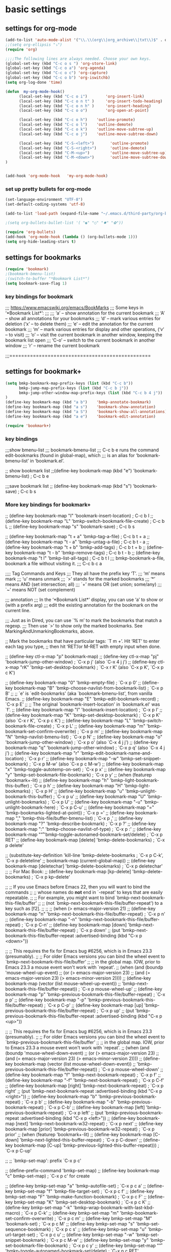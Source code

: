 * basic settings

** settings for org-mode

#+BEGIN_SRC emacs-lisp
  (add-to-list 'auto-mode-alist '("\\.\\(org\\|org_archive\\|txt\\)$" . org-mode))
  ;;(setq org-ellipsis "⤵")
  (require 'org)

  ;;;;The following lines are always needed. Choose your own keys.
  (global-set-key (kbd "C-c o s ") 'org-store-link)
  (global-set-key (kbd "C-c o a") 'org-agenda)
  (global-set-key (kbd "C-c o c") 'org-capture)
  (global-set-key (kbd "C-c o b") 'org-iswitchb)
  (setq org-log-done 'time)

  (defun  my-org-mode-hook()
        (local-set-key (kbd "C-c o i")        'org-insert-link)
        (local-set-key (kbd "C-c o n t" )     'org-insert-todo-heading)
        (local-set-key (kbd "C-c o n h" )     'org-insert-heading)
        (local-set-key (kbd "C-c o o")        'org-open-at-point)

        (local-set-key (kbd "C-c o h")    'outline-promote)
        (local-set-key (kbd "C-c o l")    'outline-demote)
        (local-set-key (kbd "C-c o k")    'outline-move-subtree-up)
        (local-set-key (kbd "C-c o j")    'outline-move-subtree-down)

        (local-set-key (kbd "C-S-<left>")       'outline-promote)
        (local-set-key (kbd "C-S-<right>")      'outline-demote)
        (local-set-key (kbd "C-M-<up>")         'outline-move-subtree-up)
        (local-set-key (kbd "C-M-<down>")       'outline-move-subtree-down)
  )


  (add-hook 'org-mode-hook   'my-org-mode-hook)
#+END_SRC

*** set up pretty bullets for org-mode

#+BEGIN_SRC emacs-lisp
  (set-language-environment "UTF-8")
  (set-default-coding-systems 'utf-8)

  (add-to-list 'load-path (expand-file-name "~/.emacs.d/third-party/org-bullets"))

  ;(setq org-bullets-bullet-list '( "◉" "○" "✸" "✿"))

  (require 'org-bullets)
  (add-hook 'org-mode-hook (lambda () (org-bullets-mode 1)))
  (setq org-hide-leading-stars t)
#+END_SRC


** settings for bookmarks

#+BEGIN_SRC emacs-lisp
(require 'bookmark)
;(bookmark-bmenu-list)
;(switch-to-buffer "*Bookmark List*")
(setq bookmark-save-flag 1)

#+END_SRC

*** key bindings for bookmark
;;; https://www.emacswiki.org/emacs/BookMarks
;;;   Some keys in ‘*Bookmark List*’:
;;;
;;;       ‘a’ – show annotation for the current bookmark
;;;       ‘A’ – show all annotations for your bookmarks
;;;       ‘d’ – mark various entries for deletion (‘x’ – to delete them)
;;;       ‘e’ – edit the annotation for the current bookmark
;;;       ‘m’ – mark various entries for display and other operations, (‘v’ – to visit)
;;;       ‘o’ – visit the current bookmark in another window, keeping the bookmark list open
;;;       ‘C-o’ – switch to the current bookmark in another window
;;;       ‘r’ – rename the current bookmark



;;;================================================


** settings for bookmark+ 
#+BEGIN_SRC emacs-lisp
(setq bmkp-bookmark-map-prefix-keys (list (kbd "C-c b"))
      bmkp-jump-map-prefix-keys (list (kbd "C-c b j"))
      bmkp-jump-other-window-map-prefix-keys (list (kbd "C-c b 4 j"))
)
(define-key bookmark-map (kbd "a b")    'bmkp-annotate-bookmark)         ; C-c b a b
(define-key bookmark-map (kbd "a s")    'bookmark-show-annotation)       ; C-c b a s
(define-key bookmark-map (kbd "a S")    'bookmark-show-all-annotations)  ; C-c b a S
(define-key bookmark-map (kbd "a e")    'bookmark-edit-annotation)       ; C-c b a e

(require 'bookmark+)
#+END_SRC


*** key bindings
;;;show bmenu-list
;;; bookmark-bmenu-list
;;; C-c b e runs the command edit-bookmarks (found in global-map), which
;;;  is an alias for ‘bookmark-bmenu-list’ in ‘bookmark.el’.

;; show bookmark list
;;(define-key bookmark-map (kbd "e")    'bookmark-bmenu-list)             ; C-c b e 

;;;save bookmark list
;; (define-key bookmark-map (kbd "s")    'bookmark-save)                  ; C-c b s 



*** More key bindings for bookmark+

;; (define-key bookmark-map "I"      'bookmark-insert-location)                          ; C-c b I
;; (define-key bookmark-map "L"      'bmkp-switch-bookmark-file-create)                  ; C-c b L
;; (define-key bookmark-map "s"      'bookmark-save)                                     ; C-c b s

;; (define-key bookmark-map "t + a"  'bmkp-tag-a-file)                                   ; C-c b t + a 
;; (define-key bookmark-map "t - a"  'bmkp-untag-a-file)                                 ; C-c b t - a 
;; (define-key bookmark-map "t + b"  'bmkp-add-tags)                                     ; C-c b t + b 
;; (define-key bookmark-map "t - b"  'bmkp-remove-tags)                                  ; C-c b t - b 
;; (define-key bookmark-map "t l"    'bmkp-list-all-tags)                                ; C-c b t l 
;;; bmkp-bookmark-a-file, bookmark a file without visiting it.      ;;; C-c b c a 

;;;; Tag Commands and Keys
;;;    They all have the prefix key ‘T’.
;;;    ‘m’ means mark
;;;    ‘u’ means unmark
;;;    `>’ stands for the marked bookmarks
;;;    ‘*’ means AND (set intersection; all)
;;;    `+’ means OR (set union; some/any)
;;;    `~’ means NOT (set complement)

;;; annotation
;;; In the ‘*Bookmark List*’ display, you can use ‘a’ to show or (with a prefix arg) 
;;; edit the existing annotation for the bookmark on the current line.

;;; Just as in Dired, you can use `% m’ to mark the bookmarks that match a regexp. 
;;; Then use `>’ to show only the marked bookmarks. See MarkingAndUnmarkingBookmarks, above.



;; Mark the bookmarks that have particular tags: `T m +’. Hit ‘RET’ to enter each tag you type, 
;; then hit ‘RET’/or M-RET with empty input when done.


;; (define-key ctl-x-map "p" bookmark-map)
;; (define-key ctl-x-map "pj" 'bookmark-jump-other-window)               ; `C-x p j' (also `C-x 4 j j')
;; (define-key ctl-x-map "rK" 'bmkp-set-desktop-bookmark)        ; `C-x r K' (also `C-x p K', `C-x p c K')

;; (define-key bookmark-map "0"      'bmkp-empty-file)                                   ; `C-x p 0'
;; (define-key bookmark-map "B"      'bmkp-choose-navlist-from-bookmark-list)            ; `C-x p B'
;; ;; `e' is `edit-bookmarks' (aka `bookmark-bmenu-list', from vanilla Emacs.
;; (define-key bookmark-map "E"      'bmkp-edit-bookmark-record)                         ; `C-x p E'
;; ;; The original `bookmark-insert-location' in `bookmark.el' was `f'.
;; (define-key bookmark-map "I"      'bookmark-insert-location)                          ; `C-x p I'
;; (define-key bookmark-map "K"      'bmkp-set-desktop-bookmark) ; `C-x p K' (also `C-x r K', `C-x p c K')
;; (define-key bookmark-map "L"      'bmkp-switch-bookmark-file-create)                  ; `C-x p L'
;; (define-key bookmark-map "m"      'bmkp-bookmark-set-confirm-overwrite)               ; `C-x p m'
;; (define-key bookmark-map "N"      'bmkp-navlist-bmenu-list)                           ; `C-x p N'
;; (define-key bookmark-map "o"      'bookmark-jump-other-window)           ; `C-x p o' (also `C-x 4 j j')
;; (define-key bookmark-map "q"      'bookmark-jump-other-window)           ; `C-x p q' (also `C-x 4 j j')
;; (define-key bookmark-map "r"      'bmkp-edit-bookmark-name-and-location)              ; `C-x p r'
;; (define-key bookmark-map "\M-w"   'bmkp-set-snippet-bookmark)        ; `C-x p M-w' (also `C-x p c M-w')
;; (define-key bookmark-map "x"      'bmkp-toggle-autotemp-on-set)                       ; `C-x p x'
;; (define-key bookmark-map "y"      'bmkp-set-bookmark-file-bookmark)                   ; `C-x p y'
;; (when (featurep 'bookmark+-lit)
;;   (define-key bookmark-map "h"    'bmkp-light-bookmark-this-buffer)                   ; `C-x p h'
;;   (define-key bookmark-map "H"    'bmkp-light-bookmarks)                              ; `C-x p H'
;;   (define-key bookmark-map "u"    'bmkp-unlight-bookmark-this-buffer)                 ; `C-x p u'
;;   (define-key bookmark-map "U"    'bmkp-unlight-bookmarks)                            ; `C-x p U'
;;   (define-key bookmark-map "\C-u" 'bmkp-unlight-bookmark-here)                        ; `C-x p C-u'
;;   (define-key bookmark-map "="    'bmkp-bookmarks-lighted-at-point))                  ; `C-x p ='
;; (define-key bookmark-map ","      'bmkp-this-file/buffer-bmenu-list)                  ; `C-x p ,'
;; (define-key bookmark-map "?"      'bmkp-describe-bookmark)                            ; `C-x p ?'
;; (define-key bookmark-map ":"      'bmkp-choose-navlist-of-type)                       ; `C-x p :'
;; (define-key bookmark-map "\r"     'bmkp-toggle-autonamed-bookmark-set/delete)         ; `C-x p RET'
;; (define-key bookmark-map [delete] 'bmkp-delete-bookmarks)                             ; `C-x p delete'

;; (substitute-key-definition 'kill-line 'bmkp-delete-bookmarks          ; `C-x p C-k', `C-x p deleteline'
;;                            bookmark-map (current-global-map))
;; (define-key bookmark-map [deletechar] 'bmkp-delete-bookmarks)                      ; `C-x p deletechar'
;; ;; For Mac Book:
;; (define-key bookmark-map [kp-delete] 'bmkp-delete-bookmarks)                        ; `C-x p kp-delete'

;; ;; If you use Emacs before Emacs 22, then you will want to bind the commands
;; ;; whose names do *not* end in `-repeat' to keys that are easily repeatable.
;; ;; For example, you might want to bind `bmkp-next-bookmark-this-file/buffer'
;; ;; (not `bmkp-next-bookmark-this-file/buffer-repeat') to a key such as [f2].
;; ;;
;; (when (> emacs-major-version 21)
;;   (define-key bookmark-map "n"          'bmkp-next-bookmark-this-file/buffer-repeat) ; `C-x p n'
;;   (define-key bookmark-map "\C-n"       'bmkp-next-bookmark-this-file/buffer-repeat) ; `C-x p C-n'
;;   (define-key bookmark-map [down]       'bmkp-next-bookmark-this-file/buffer-repeat) ; `C-x p down'
;;   (put 'bmkp-next-bookmark-this-file/buffer-repeat :advertised-binding (kbd "C-x p <down>"))

;;   ;; This requires the fix for Emacs bug #6256, which is in Emacs 23.3 (presumably).
;;   ;; For older Emacs versions you can bind the wheel event to `bmkp-next-bookmark-this-file/buffer'
;;   ;; in the global map.  IOW, prior to Emacs 23.3 a mouse event won't work with `repeat'.
;;   (when (and (boundp 'mouse-wheel-up-event)
;;              (or (> emacs-major-version 23)
;;                  (and (= emacs-major-version 23)  (> emacs-minor-version 2))))
;;     (define-key bookmark-map (vector (list mouse-wheel-up-event))
;;       'bmkp-next-bookmark-this-file/buffer-repeat))                            ; `C-x p mouse-wheel-up'
;;   (define-key bookmark-map "p"          'bmkp-previous-bookmark-this-file/buffer-repeat) ; `C-x p p'
;;   (define-key bookmark-map "\C-p"       'bmkp-previous-bookmark-this-file/buffer-repeat) ; `C-x p C-p'
;;   (define-key bookmark-map [up]         'bmkp-previous-bookmark-this-file/buffer-repeat) ; `C-x p up'
;;   (put 'bmkp-previous-bookmark-this-file/buffer-repeat :advertised-binding (kbd "C-x p <up>"))

;;   ;; This requires the fix for Emacs bug #6256, which is in Emacs 23.3 (presumably).
;;   ;; For older Emacs versions you can bind the wheel event to `bmkp-previous-bookmark-this-file/buffer'
;;   ;; in the global map.  IOW, prior to Emacs 23.3 a mouse event won't work with `repeat'.
;;   (when (and (boundp 'mouse-wheel-down-event)
;;              (or (> emacs-major-version 23)
;;                  (and (= emacs-major-version 23)  (> emacs-minor-version 2))))
;;     (define-key bookmark-map (vector (list mouse-wheel-down-event))
;;       'bmkp-previous-bookmark-this-file/buffer-repeat))                      ; `C-x p mouse-wheel-down'
;;   (define-key bookmark-map "f"          'bmkp-next-bookmark-repeat)                  ; `C-x p f'
;;   (define-key bookmark-map "\C-f"       'bmkp-next-bookmark-repeat)                  ; `C-x p C-f'
;;   (define-key bookmark-map [right]      'bmkp-next-bookmark-repeat)                  ; `C-x p right'
;;   (put 'bmkp-next-bookmark-repeat :advertised-binding (kbd "C-x p <right>"))
;;   (define-key bookmark-map "b"          'bmkp-previous-bookmark-repeat)              ; `C-x p b'
;;   (define-key bookmark-map "\C-b"       'bmkp-previous-bookmark-repeat)              ; `C-x p C-b'
;;   (define-key bookmark-map [left]       'bmkp-previous-bookmark-repeat)              ; `C-x p left'
;;   (put 'bmkp-previous-bookmark-repeat :advertised-binding (kbd "C-x p <left>"))
;;   (define-key bookmark-map [next]       'bmkp-next-bookmark-w32-repeat)              ; `C-x p next'
;;   (define-key bookmark-map [prior]      'bmkp-previous-bookmark-w32-repeat)          ; `C-x p prior'
;;   (when (featurep 'bookmark+-lit)
;;     (define-key bookmark-map [C-down]   'bmkp-next-lighted-this-buffer-repeat)       ; `C-x p C-down'
;;     (define-key bookmark-map [C-up]     'bmkp-previous-lighted-this-buffer-repeat))) ; `C-x p C-up'


;; ;; `bmkp-set-map': prefix `C-x p c'

;; (define-prefix-command 'bmkp-set-map)
;; (define-key bookmark-map "c"  bmkp-set-map)                                    ; `C-x p c' for create

;; (define-key bmkp-set-map "a"    'bmkp-autofile-set)                            ; `C-x p c a'
;; (define-key bmkp-set-map "f"    'bmkp-file-target-set)                         ; `C-x p c f'
;; (define-key bmkp-set-map "F"    'bmkp-make-function-bookmark)                  ; `C-x p c F'
;; (define-key bmkp-set-map "K"    'bmkp-set-desktop-bookmark)                    ; `C-x p c K'
;; (define-key bmkp-set-map "\C-k" 'bmkp-wrap-bookmark-with-last-kbd-macro)       ; `C-x p C-k'
;; (define-key bmkp-set-map "m"    'bmkp-bookmark-set-confirm-overwrite)          ; `C-x p c m'
;; (define-key bmkp-set-map "M"    'bookmark-set)                                 ; `C-x p c M'
;; (define-key bmkp-set-map "s"    'bmkp-set-sequence-bookmark)                   ; `C-x p c s'
;; (define-key bmkp-set-map "u"    'bmkp-url-target-set)                          ; `C-x p c u'
;; (define-key bmkp-set-map "\M-w" 'bmkp-set-snippet-bookmark)                    ; `C-x p c M-w'
;; (define-key bmkp-set-map "y"    'bmkp-set-bookmark-file-bookmark)              ; `C-x p c y'
;; (define-key bmkp-set-map "\r"   'bmkp-toggle-autonamed-bookmark-set/delete)    ; `C-x p c RET'

;; ;; `bmkp-tags-map': prefix `C-x p t'

;; (defvar bmkp-tags-map nil "Keymap containing bindings for bookmark tag commands.")

;; (define-prefix-command 'bmkp-tags-map)
;; (define-key bookmark-map "t"  bmkp-tags-map)                                      ; `C-x p t' for tags

;; (define-key bmkp-tags-map "0"    'bmkp-remove-all-tags)                           ; `C-x p t 0'
;; (define-key bmkp-tags-map "+"    nil) ; For Emacs 20
;; (define-key bmkp-tags-map "+b"   'bmkp-add-tags)                                  ; `C-x p t + b'
;; (define-key bmkp-tags-map "-b"   'bmkp-remove-tags)                               ; `C-x p t - b'
;; (define-key bmkp-tags-map "+a"   'bmkp-tag-a-file)                                ; `C-x p t + a'
;; (define-key bmkp-tags-map "-a"   'bmkp-untag-a-file)                              ; `C-x p t - a'
;; (define-key bmkp-tags-map "c"    'bmkp-copy-tags)                                 ; `C-x p t c'
;; (define-key bmkp-tags-map "d"    'bmkp-remove-tags-from-all)                      ; `C-x p t d'
;; (define-key bmkp-tags-map "e"    'bmkp-edit-tags)                                 ; `C-x p t e'
;; (define-key bmkp-tags-map "l"    'bmkp-list-all-tags)                             ; `C-x p t l'
;; (define-key bmkp-tags-map "p"    'bmkp-paste-add-tags)                            ; `C-x p t p'
;; (define-key bmkp-tags-map "q"    'bmkp-paste-replace-tags)                        ; `C-x p t q'
;; (define-key bmkp-tags-map "r"    'bmkp-rename-tag)                                ; `C-x p t r'
;; (define-key bmkp-tags-map "v"    'bmkp-set-tag-value)                             ; `C-x p t v'
;; (define-key bmkp-tags-map "V"    'bmkp-set-tag-value-for-navlist)                 ; `C-x p t V'
;; (define-key bmkp-tags-map "\M-w" 'bmkp-copy-tags)                                 ; `C-x p t M-w'
;; (define-key bmkp-tags-map "\C-y" 'bmkp-paste-add-tags)                            ; `C-x p t C-y'


;; ;; `bmkp-jump-map' and `bmkp-jump-other-window-map': prefixes `C-x j' and `C-x 4 j'

;; (define-prefix-command 'bmkp-jump-map)
;; (define-prefix-command 'bmkp-jump-other-window-map)
;; ;; (define-key ctl-x-map   "j" bmkp-jump-map)
;; ;; (define-key ctl-x-4-map "j" bmkp-jump-other-window-map)
;; (define-key bookmark-bmenu-mode-map "j"  nil) ; For Emacs 20
;; (define-key bookmark-bmenu-mode-map "J"  nil) ; For Emacs 20
;; (define-key bookmark-bmenu-mode-map "J"  bmkp-jump-map)
;; (define-key bookmark-bmenu-mode-map "j"  bmkp-jump-other-window-map)
;; (define-key bookmark-bmenu-mode-map "j>" 'bmkp-bmenu-jump-to-marked)  ; `j >'

;; (define-key bmkp-jump-map              "."    nil) ; For Emacs 20
;; (define-key bmkp-jump-other-window-map "."    nil) ; For Emacs 20
;; (define-key bmkp-jump-map              ".d"   'bmkp-dired-this-dir-jump)                 ; `C-x j . d'
;; (define-key bmkp-jump-other-window-map ".d"   'bmkp-dired-this-dir-jump-other-window)  ; `C-x 4 j . d'
;; (define-key bmkp-jump-map              ".f"   'bmkp-file-this-dir-jump)                  ; `C-x j . f'
;; (define-key bmkp-jump-other-window-map ".f"   'bmkp-file-this-dir-jump-other-window)   ; `C-x 4 j . f'

;; (define-key bmkp-jump-map              ","    nil) ; For Emacs 20
;; (define-key bmkp-jump-other-window-map ","    nil) ; For Emacs 20
;; (define-key bmkp-jump-map              ",,"   'bmkp-this-buffer-jump)                    ; `C-x j , ,'
;; (define-key bmkp-jump-other-window-map ",,"   'bmkp-this-buffer-jump-other-window)     ; `C-x 4 j , ,'
;; (define-key bmkp-jump-map              ",#"   'bmkp-autonamed-this-buffer-jump)          ; `C-x j , #'
;; (define-key bmkp-jump-other-window-map ",#"
;;   'bmkp-autonamed-this-buffer-jump-other-window)                                       ; `C-x 4 j , #'

;; (define-key bmkp-jump-map              "#"    'bmkp-autonamed-jump)                        ; `C-x j #'
;; (define-key bmkp-jump-other-window-map "#"    'bmkp-autonamed-jump-other-window)         ; `C-x 4 j #'

;; (define-key bmkp-jump-map              "="    nil) ; For Emacs 20
;; (define-key bmkp-jump-other-window-map "="    nil) ; For Emacs 20
;; (define-key bmkp-jump-map              "=b"   'bmkp-specific-buffers-jump)                ; `C-x j = b'
;; (define-key bmkp-jump-other-window-map "=b"   'bmkp-specific-buffers-jump-other-window) ; `C-x 4 j = b'
;; (define-key bmkp-jump-map              "=f"   'bmkp-specific-files-jump)                  ; `C-x j = f'
;; (define-key bmkp-jump-other-window-map "=f"   'bmkp-specific-files-jump-other-window)   ; `C-x 4 j = f'

;; (define-key bmkp-jump-map              "a"    'bmkp-autofile-jump)                          ; `C-x j a'
;; (define-key bmkp-jump-other-window-map "a"    'bmkp-autofile-jump-other-window)           ; `C-x 4 j a'
;; (define-key bmkp-jump-map              "b"    'bmkp-non-file-jump)                          ; `C-x j b'
;; (define-key bmkp-jump-other-window-map "b"    'bmkp-non-file-jump-other-window)           ; `C-x 4 j b'
;; (define-key bmkp-jump-map              "B"    'bmkp-bookmark-list-jump)                     ; `C-x j B'
;; (define-key bmkp-jump-other-window-map "B"    'bmkp-bookmark-list-jump)     ; SAME COMMAND: `C-x 4 j B'
;; (define-key bmkp-jump-map              "d"    'bmkp-dired-jump)                             ; `C-x j d'
;; (define-key bmkp-jump-other-window-map "d"    'bmkp-dired-jump-other-window)              ; `C-x 4 j d'

;;     (define-key bmkp-jump-map              "e"  'bmkp-eww-jump)                             ; `C-x j e'
;;     (define-key bmkp-jump-other-window-map "e"  'bmkp-eww-jump-other-window)))            ; `C-x 4 j e'

;; (define-key bmkp-jump-map              "f"    'bmkp-file-jump)                              ; `C-x j f'
;; (define-key bmkp-jump-other-window-map "f"    'bmkp-file-jump-other-window)               ; `C-x 4 j f'
;; (define-key bmkp-jump-map              "\C-f" 'bmkp-find-file)                            ; `C-x j C-f'
;; (define-key bmkp-jump-other-window-map "\C-f" 'bmkp-find-file-other-window)             ; `C-x 4 j C-f'
;; (define-key bmkp-jump-map              "g"    'bmkp-gnus-jump)                              ; `C-x j g'
;; (define-key bmkp-jump-other-window-map "g"    'bmkp-gnus-jump-other-window)               ; `C-x 4 j g'
;; (define-key bmkp-jump-map              "h"    'bmkp-lighted-jump)                           ; `C-x j h'
;; (define-key bmkp-jump-other-window-map "h"    'bmkp-lighted-jump-other-window)            ; `C-x 4 j h'
;; (define-key bmkp-jump-map              "i"    'bmkp-info-jump)                              ; `C-x j i'
;; (define-key bmkp-jump-other-window-map "i"    'bmkp-info-jump-other-window)               ; `C-x 4 j i'
;; (define-key bmkp-jump-map              "\M-i" 'bmkp-image-jump)                           ; `C-x j M-i'
;; (define-key bmkp-jump-other-window-map "\M-i" 'bmkp-image-jump-other-window)            ; `C-x 4 j M-i'
;; (define-key bmkp-jump-map              "j"    'bookmark-jump)                               ; `C-x j j'
;; (put 'bookmark-jump :advertised-binding "\C-xjj")

;; (define-key bmkp-jump-other-window-map "j"    'bookmark-jump-other-window)                ; `C-x 4 j j'
;; (put 'bookmark-jump-other-window :advertised-binding "\C-x4jj")
;; (put 'jump-other :advertised-binding "\C-x4jj")

;; (define-key bmkp-jump-map              "K"    'bmkp-desktop-jump)                           ; `C-x j K'
;; (define-key bmkp-jump-other-window-map "K"    'bmkp-desktop-jump)           ; SAME COMMAND: `C-x 4 j K'
;; (define-key bmkp-jump-map              "l"    'bmkp-local-file-jump)                        ; `C-x j l'
;; (define-key bmkp-jump-other-window-map "l"    'bmkp-local-file-jump-other-window)         ; `C-x 4 j l'
;; (define-key bmkp-jump-map              "m"    'bmkp-man-jump)                               ; `C-x j m'
;; (define-key bmkp-jump-other-window-map "m"    'bmkp-man-jump-other-window)                ; `C-x 4 j m'
;; (define-key bmkp-jump-map              "n"    'bmkp-remote-file-jump)         ; `C-x j n' ("_n_etwork")
;; (define-key bmkp-jump-other-window-map "n"    'bmkp-remote-file-jump-other-window)        ; `C-x 4 j n'
;; (define-key bmkp-jump-map              "N"    'bmkp-jump-in-navlist)                        ; `C-x j N'
;; (define-key bmkp-jump-other-window-map "N"    'bmkp-jump-in-navlist-other-window)         ; `C-x 4 j N'
;; (define-key bmkp-jump-map              "r"    'bmkp-region-jump)                            ; `C-x j r'
;; (define-key bmkp-jump-other-window-map "r"    'bmkp-region-jump-other-window)             ; `C-x 4 j r'
;; (define-key bmkp-jump-other-window-map "R"
;;   'bmkp-region-jump-narrow-indirect-other-window)                                         ; `C-x 4 j R'

;; (define-key bmkp-jump-map              "t"    nil) ; For Emacs 20
;; (define-key bmkp-jump-other-window-map "t"    nil) ; For Emacs 20
;; (define-key bmkp-jump-map              "t*"   'bmkp-all-tags-jump)                        ; `C-x j t *'
;; (define-key bmkp-jump-other-window-map "t*"   'bmkp-all-tags-jump-other-window)         ; `C-x 4 j t *'
;; (define-key bmkp-jump-map              "t+"   'bmkp-some-tags-jump)                       ; `C-x j t +'
;; (define-key bmkp-jump-other-window-map "t+"   'bmkp-some-tags-jump-other-window)        ; `C-x 4 j t +'

;; (define-key bmkp-jump-map              "t%"   nil) ; For Emacs 20
;; (define-key bmkp-jump-other-window-map "t%"   nil) ; For Emacs 20
;; (define-key bmkp-jump-map              "t%*"  'bmkp-all-tags-regexp-jump)               ; `C-x j t % *'
;; (define-key bmkp-jump-other-window-map "t%*"
;;   'bmkp-all-tags-regexp-jump-other-window)                                            ; `C-x 4 j t % *'
;; (define-key bmkp-jump-map              "t%+"  'bmkp-some-tags-regexp-jump)              ; `C-x j t % +'
;; (define-key bmkp-jump-other-window-map "t%+"
;;   'bmkp-some-tags-regexp-jump-other-window)                                           ; `C-x 4 j t % +'

;; (define-key bmkp-jump-map              "t."   nil) ; For Emacs 20
;; (define-key bmkp-jump-other-window-map "t."   nil) ; For Emacs 20
;; (define-key bmkp-jump-map              "t.*" 'bmkp-file-this-dir-all-tags-jump)         ; `C-x j t . *'
;; (define-key bmkp-jump-other-window-map "t.*"
;;   'bmkp-file-this-dir-all-tags-jump-other-window)                                     ; `C-x 4 j t . *'
;; (define-key bmkp-jump-map              "t.+" 'bmkp-file-this-dir-some-tags-jump)        ; `C-x j t . +'
;; (define-key bmkp-jump-other-window-map "t.+"
;;   'bmkp-file-this-dir-some-tags-jump-other-window)                                    ; `C-x 4 j t . +'

;; (define-key bmkp-jump-map              "t.%" nil) ; For Emacs 20
;; (define-key bmkp-jump-other-window-map "t.%" nil) ; For Emacs 20
;; (define-key bmkp-jump-map              "t.%*"
;;   'bmkp-file-this-dir-all-tags-regexp-jump)                                           ; `C-x j t . % *'
;; (define-key bmkp-jump-other-window-map "t.%*"
;;   'bmkp-file-this-dir-all-tags-regexp-jump-other-window)                            ; `C-x 4 j t . % *'
;; (define-key bmkp-jump-map              "t.%+"
;;   'bmkp-file-this-dir-some-tags-regexp-jump)                                          ; `C-x j t . % +'
;; (define-key bmkp-jump-other-window-map "t.%+"
;;   'bmkp-file-this-dir-some-tags-regexp-jump-other-window)                           ; `C-x 4 j t . % +'


;; (define-key bmkp-jump-map              "ta"   nil) ; For Emacs 20
;; (define-key bmkp-jump-other-window-map "ta"   nil) ; For Emacs 20
;; (define-key bmkp-jump-map              "ta*"  'bmkp-autofile-all-tags-jump)             ; `C-x j t a *'
;; (define-key bmkp-jump-other-window-map "ta*"
;;   'bmkp-autofile-all-tags-jump-other-window)                                          ; `C-x 4 j t a *'
;; (define-key bmkp-jump-map              "ta+"  'bmkp-autofile-some-tags-jump)            ; `C-x j t a +'
;; (define-key bmkp-jump-other-window-map "ta+"
;;   'bmkp-autofile-some-tags-jump-other-window)                                         ; `C-x 4 j t a +'

;; (define-key bmkp-jump-map              "ta%"  nil) ; For Emacs 20
;; (define-key bmkp-jump-other-window-map "ta%"  nil) ; For Emacs 20
;; (define-key bmkp-jump-map              "ta%*" 'bmkp-autofile-all-tags-regexp-jump)    ; `C-x j t a % *'
;; (define-key bmkp-jump-other-window-map "ta%*"
;;   'bmkp-autofile-all-tags-regexp-jump-other-window)                                 ; `C-x 4 j t a % *'
;; (define-key bmkp-jump-map              "ta%+" 'bmkp-autofile-some-tags-regexp-jump)   ; `C-x j t a % +'
;; (define-key bmkp-jump-other-window-map "ta%+"
;;   'bmkp-autofile-some-tags-regexp-jump-other-window)                                ; `C-x 4 j t a % +'

;; (define-key bmkp-jump-map              "tf"   nil) ; For Emacs 20
;; (define-key bmkp-jump-other-window-map "tf"   nil) ; For Emacs 20
;; (define-key bmkp-jump-map              "tf*"  'bmkp-file-all-tags-jump)                 ; `C-x j t f *'
;; (define-key bmkp-jump-other-window-map "tf*"  'bmkp-file-all-tags-jump-other-window)  ; `C-x 4 j t f *'
;; (define-key bmkp-jump-map              "tf+"  'bmkp-file-some-tags-jump)                ; `C-x j t f +'
;; (define-key bmkp-jump-other-window-map "tf+"  'bmkp-file-some-tags-jump-other-window) ; `C-x 4 j t f +'

;; (define-key bmkp-jump-map              "tf%"  nil) ; For Emacs 20
;; (define-key bmkp-jump-other-window-map "tf%"  nil) ; For Emacs 20
;; (define-key bmkp-jump-map              "tf%*" 'bmkp-file-all-tags-regexp-jump)        ; `C-x j t f % *'
;; (define-key bmkp-jump-other-window-map "tf%*"
;;   'bmkp-file-all-tags-regexp-jump-other-window)                                     ; `C-x 4 j t f % *'
;; (define-key bmkp-jump-map              "tf%+" 'bmkp-file-some-tags-regexp-jump)       ; `C-x j t f % +'
;; (define-key bmkp-jump-other-window-map "tf%+"
;;   'bmkp-file-some-tags-regexp-jump-other-window)                                    ; `C-x 4 j t f % +'

;; (when (> emacs-major-version 21)        ; Needs `read-file-name' with a PREDICATE arg.
;;   (define-key bmkp-jump-map              "t\C-f*" 'bmkp-find-file-all-tags)           ; `C-x j t C-f *'
;;   (define-key bmkp-jump-other-window-map "t\C-f*"
;;     'bmkp-find-file-all-tags-other-window)                                          ; `C-x 4 j t C-f *'
;;   (define-key bmkp-jump-map              "t\C-f+" 'bmkp-find-file-some-tags)          ; `C-x j t C-f +'
;;   (define-key bmkp-jump-other-window-map "t\C-f+"
;;     'bmkp-find-file-some-tags-other-window)                                         ; `C-x 4 j t C-f +'
;;   (define-key bmkp-jump-map              "t\C-f%*" 'bmkp-find-file-all-tags-regexp) ; `C-x j t C-f % *'
;;   (define-key bmkp-jump-other-window-map "t\C-f%*"
;;     'bmkp-find-file-all-tags-regexp-other-window)                                 ; `C-x 4 j t C-f % *'
;;   (define-key bmkp-jump-map              "t\C-f%+"
;;     'bmkp-find-file-some-tags-regexp)                                               ; `C-x j t C-f % +'
;;   (define-key bmkp-jump-other-window-map "t\C-f%+"
;;     'bmkp-find-file-some-tags-regexp-other-window))                               ; `C-x 4 j t C-f % +'

;; (define-key bmkp-jump-map              "u"    'bmkp-url-jump)                               ; `C-x j u'
;; (define-key bmkp-jump-other-window-map "u"    'bmkp-url-jump-other-window)                ; `C-x 4 j u'
;; (define-key bmkp-jump-map              "v"    'bmkp-variable-list-jump)                     ; `C-x j v'
;; (define-key bmkp-jump-map              "w"    'bmkp-w3m-jump)                               ; `C-x j w'
;; (define-key bmkp-jump-other-window-map "w"    'bmkp-w3m-jump-other-window)                ; `C-x 4 j w'
;; (define-key bmkp-jump-map              "\M-w" 'bmkp-snippet-to-kill-ring)                 ; `C-x j M-w'
;; (define-key bmkp-jump-other-window-map "\M-w" 'bmkp-snippet-to-kill-ring)     ; SAME CMD: `C-x 4 j M-w'
;; (define-key bmkp-jump-map              "x"    'bmkp-temporary-jump)                         ; `C-x j x'
;; (define-key bmkp-jump-other-window-map "x"    'bmkp-temporary-jump-other-window)          ; `C-x 4 j x'
;; (define-key bmkp-jump-map              "y"    'bmkp-bookmark-file-jump)                     ; `C-x j y'
;; (define-key bmkp-jump-map              ":"    'bmkp-jump-to-type)                           ; `C-x j :'
;; (define-key bmkp-jump-other-window-map ":"    'bmkp-jump-to-type-other-window)            ; `C-x 4 j :'


** settings for tab 
#+BEGIN_SRC emacs-lisp
  (defun my-tab-width()
   (c-set-offset 'substatement-open 0)
   (setq c-basic-offset 4)
   (setq c-default-style "linux")
   (setq c-indent-level 4)
   (setq tab-width 4)
   (setq indent-tabs-mode nil)
  )

  ;;; use space for c/c++ instead of tab
  (add-hook 'c++-mode-hook    'my-tab-width)
  (add-hook 'c-mode-hook      'my-tab-width)

  ;;enable cscope mode on C/C++ file
  ;; using add-hook function
  (add-hook 'c++-mode-hook    'cscope-minor-mode)
  (add-hook 'c-mode-hook  'cscope-minor-mode)
#+END_SRC


python mode indent a block
 C-c <       ;;shift the region 4 space to the left
 C-c >       ;;shift the region 4 space to the right 
set tab to 2 for python code

#+BEGIN_SRC emacs-lisp
  (add-hook 'python-mode-hook '(lambda () 
   (setq python-indent 4)))
#+END_SRC


** settings for speedbar 
#+BEGIN_SRC emacs-lisp
  (require 'sr-speedbar)

  (setq speedbar-show-unknown-files t) ; show all files
  (setq speedbar-use-images nil) ; use text for buttons
  (setq sr-speedbar-right-side nil) ; put on left side
  (setq speedbar-tag-hierarchy-method nil)    ;; expand all tags
  (setq speedbar-sort-tags t)     ;;;sort tags

#+END_SRC

*** Enable case insensitive search in the speedbar window
#+BEGIN_SRC emacs-lisp
  (add-hook 'speedbar-mode-hook
            (lambda ()
            (setq case-fold-search t)))
#+END_SRC
;;
 ;;expand current file
;; (defun sb-expand-curren-file ()
;;   "Expand current file in speedbar buffer"
;;   (interactive)
;;   (setq current-file (buffer-file-name))
;;   (sr-speedbar-refresh)
;;   (switch-to-buffer-other-frame "*SPEEDBAR*")
;;   ;(switch-to-buffer "*SPEEDBAR*")
;;   ;(set-buffer "*SPEEDBAR*")
;;   ;(speedbar-find-selected-file current-file)
;;   (speedbar-expand-line)
;;   ;(find-file current-file) 
;;   )

some functions for expand tags in speedbar windows
;;expand current file

#+BEGIN_SRC emacs-lisp
  (defun sb-expand-curren-file ()
    "Expand current file in speedbar buffer"
    ;; (interactive)
    (setq current-file (buffer-file-name))
    (sr-speedbar-refresh)
    (select-window (get-buffer-window "*SPEEDBAR*"))
    (speedbar-find-selected-file current-file)
    (speedbar-expand-line)
  )

  ;;show tags for current file
   (defun sb-show-tags-for-curren-file ()
    "show tags for current file in speedbar buffer"
    (interactive)

    (setq current-file-buffer (buffer-name))
    (if (not (sr-speedbar-exist-p))
        (sr-speedbar-open))

    ;; return to the window which displays the current file
    (select-window (get-buffer-window current-file-buffer))
    (sb-expand-curren-file)

    (select-window (get-buffer-window current-file-buffer))
   )

  ;;show tags for current file
   (defun sb-toggle-tags-for-curren-file ()
    "toggle tags in speedbar buffer"
    (interactive)

    (if (sr-speedbar-exist-p)
        (sr-speedbar-close)
     (sb-show-tags-for-curren-file)    
    ))

  (global-set-key (kbd "<f3>")  'sb-toggle-tags-for-curren-file)
  ;(global-set-key (kbd "<f3>")  'sr-speedbar-toggle)
  (global-set-key (kbd "C-c t l") 'sb-show-tags-for-curren-file)

#+END_SRC


** settings for foldings

#+BEGIN_SRC emacs-lisp
  (defun  my-hs-folding-hook()
        (local-set-key (kbd "C-c z o") 'hs-show-block)
        (local-set-key (kbd "C-c z O") 'hs-show-all)
        (local-set-key (kbd "C-c z c") 'hs-hide-block)
        (local-set-key (kbd "C-c z C") 'hs-hide-all)
        (local-set-key (kbd "C-c SPC") 'hs-toggle-hiding)
        (hs-minor-mode t))

  ;;;;outline minor  mode
  (defun  my-outline-minor-mode-hook()
        (local-set-key (kbd "C-c z r") 'outline-show-subtree)
        (local-set-key (kbd "C-c z m") 'outline-hide-subtree)
        (local-set-key (kbd "C-c z R") 'outline-show-all)
        (local-set-key (kbd "C-c z M") 'outline-hide-other)
        (local-set-key (kbd "C-c z SPC") 'outline-toggle-children)
        (outline-minor-mode t))

  (defun  my-folding-hook()
      (my-hs-folding-hook)
      (my-outline-minor-mode-hook)
  )

  (add-hook 'c-mode-common-hook   'my-folding-hook)
  (add-hook 'emacs-lisp-mode-hook 'my-folding-hook)
  (add-hook 'java-mode-hook       'my-folding-hook)
  (add-hook 'lisp-mode-hook       'my-folding-hook)
  (add-hook 'perl-mode-hook       'my-folding-hook)
  (add-hook 'sh-mode-hook         'my-folding-hook)
  (add-hook 'python-mode-hook     'my-folding-hook)
#+END_SRC



** settings for tramp mode
;;; You can refer to files on other machines using a special file name syntax: 
;;;   /host:filename
;;;   /user@host:filename
;;;   /user@host#port:filename
;;;   /method:user@host:filename
;;;   /method:user@host#port:filename
#+BEGIN_SRC emacs-lisp
  (if (eq window-system 'w32)
          (setq tramp-default-method "plink")
    (setq tramp-default-method "ssh")
  )
#+END_SRC

define function to shutdown emacs server instance
#+BEGIN_SRC emacs-lisp
  (defun server-shutdown ()
    "Save buffers, Quit, and Shutdown (kill) server"
    (interactive)
    (save-some-buffers)
    (kill-emacs)
  )
#+END_SRC


** window management
*** set up ace widow for switching between windows

#+BEGIN_SRC emacs-lisp
  (global-set-key (kbd "M-o") 'ace-window)
  (setq aw-keys '(?a ?s ?d ?f ?g ?h ?j ?k ?l))

#+END_SRC
   
*** setting for jump between windows

;; move between different windows
;; using windmove command
;; move between windows using Shift + left/right/up/down arrorw key
;(when (fboundp 'windmove-default-keybindings)
;  (windmove-default-keybindings))

#+BEGIN_SRC emacs-lisp
  (global-set-key (kbd "C-c <left>")  'windmove-left)
  (global-set-key (kbd "C-c <right>") 'windmove-right)
  (global-set-key (kbd "C-c <up>")    'windmove-up)
  (global-set-key (kbd "C-c <down>")  'windmove-down)

  (global-set-key (kbd "C-c w h") 'windmove-left)
  (global-set-key (kbd "C-c w l") 'windmove-right)
  (global-set-key (kbd "C-c w k") 'windmove-up)
  (global-set-key (kbd "C-c w j") 'windmove-down)

#+END_SRC

#+BEGIN_SRC emacs-lisp
  ;;(global-set-key (kbd "<f10>") 'other-frame)
  ;;(global-set-key (kbd "<f2>")  'other-window)
  (global-set-key (kbd "<f2>")  'other-frame)
#+END_SRC


** cscope, clang format, and YCM
*** key bindings for cscope
   C-c s s Find symbol.
   C-c s = Find assignments to this symbol
   C-c s d Find global definition.
   C-c s g Find global definition (alternate binding).
   C-c s G Find global definition without prompting.
   C-c s c Find functions calling a function.
   C-c s C Find called functions (list functions called from a function).
   C-c s t Find text string.
   C-c s e Find egrep pattern.
   C-c s f Find a file.
   C-c s i Find files #including a file.

   C-c s a Set initial directory.
   C-c s A Unset initial directory.

   C-c s b Display cscope buffer.
   C-c s B Auto display cscope buffer toggle.
   C-c s n Next symbol.
   C-c s N Next file.
   C-c s p Previous symbol.
   C-c s P Previous file.
   C-c s u Pop mark.
   
   C-c s L Create list of files to index.
   C-c s I Create list and index.
   C-c s E Edit list of files to index.
   C-c s W Locate this buffer’s cscope directory (“W” –> “where”).
   C-c s S Locate this buffer’s cscope directory. (alternate binding: “S” –> “show”).
   C-c s T Locate this buffer’s cscope directory. (alternate binding: “T” –> “tell”).
   C-c s D Dired this buffer’s directory.

  on windows, using command in windows command prompt 
  dir /S /B *.h *.cpp *.hpp *.c  > cscope.files
  to list files,  
  then use the following command to build cscope database
  cscope.exe -b -i cscope.files -f cscope.out


*** settings for clang format

#+BEGIN_SRC emacs-lisp
  (require 'clang-format)
  ;;; (global-set-key (kbd "C-c i") 'clang-format-region)
  ;;; (global-set-key (kbd "C-c u") 'clang-format-buffer)
  (global-set-key (kbd "C-c c r") 'clang-format-region)
  (global-set-key (kbd "C-c c b") 'clang-format-buffer)

  ;;(setq clang-format-style-option "llvm")
  (setq clang-format-style-option "file")
#+END_SRC
    

*** settings for ycmd
#+BEGIN_SRC emacs-lisp
  (require 'ycmd)
  (add-hook 'after-init-hook #'global-ycmd-mode)
  ;(add-hook 'c++-mode-hook 'ycmd-mode)

  (set-variable 'ycmd-min-num-chars-for-completion 0)
  (set-variable 'ycmd-max-num-identifier-candidates 20)
  (set-variable 'ycmd-extra-conf-whitelist '("~/*"))
#+END_SRC

    In order to make ycm work properly, we need make an .ycm_extra_conf.py file in the root of the project, and 
    the content of .ycm_extra_conf.py could be just like
    ===================================
    def FlagsForFile( filename, **kwargs ):
    return {
    'flags': [ '-x', 'c++' ]
    }
    ==================================

    specify how to run ycmd server
    while specifying ycm server command, we cannot use ~, and we have to use expand-file-name to expand it
    ;;(set-variable 'ycmd-server-command '("python" "~/.vim/bundle/YouCompleteMe/third_party/ycmd/ycmd"))
    
    ;;;specify a global emacs configuration
    ;; *cannot* use ~
    ;; (set-variable 'ycmd-global-config '("/usr/bin/python" "~/.vim/bundle/YouCompleteMe/third_party/ycmd/cpp/ycm/.ycm_extra_conf.py"))
    ;; (set-variable 'ycmd-global-config `("/usr/bin/python" ,(concat (getenv "HOME") 
    ;;                                                                "/.vim/bundle/YouCompleteMe/third_party/ycmd/cpp/ycm/.ycm_extra_conf.py")))

#+BEGIN_SRC emacs-lisp
  (set-variable 'ycmd-server-command `("python" 
                                       ,(expand-file-name "~/.vim/bundle/YouCompleteMe/third_party/ycmd/ycmd")))

  ;; (set-variable 'ycmd-global-config `("/usr/bin/python" 
  ;;                                     ,(expand-file-name "~/.vim/bundle/YouCompleteMe/third_party/ycmd/cpp/ycm/.ycm_extra_conf.py")))

#+END_SRC


*** settings for company-mode
;;; debug ycmd mode: M-x ycmd-show-debug-info
;;;completion framework
#+BEGIN_SRC emacs-lisp
(require 'company-ycmd)
(company-ycmd-setup)
(add-hook 'after-init-hook #'global-company-mode)

;;;; Set always complete immediately
(setq company-idle-delay 0)

#+END_SRC

*** Enable flycheck
    #+BEGIN_SRC emacs-lisp
      (require 'flycheck-ycmd)
      (flycheck-ycmd-setup)
      (add-hook 'after-init-hook #'global-flycheck-mode)    
    #+END_SRC


** configuration for helm
   #+BEGIN_SRC emacs-lisp
     (require 'helm)
     (require 'helm-config)

     ;; The default "C-x c" is quite close to "C-x C-c", which quits Emacs.
     ;; Changed to "C-c h". Note: We must set "C-c h" globally, because we
     ;; cannot change `helm-command-prefix-key' once `helm-config' is loaded.
     (global-set-key (kbd "C-c h") 'helm-command-prefix)
     (global-unset-key (kbd "C-x c"))

     (global-unset-key (kbd "C-j"))
     (define-key helm-map (kbd "C-j") nil) ;

     ;;(define-key helm-map (kbd "<tab>") 'helm-execute-persistent-action) ; rebind tab to run persistent action
     (define-key helm-map (kbd "C-i") 'helm-execute-persistent-action) ; make TAB work in terminal
     (define-key helm-map (kbd "C-z")  'helm-select-action) ; list actions using C-z

     (when (executable-find "curl")
       (setq helm-google-suggest-use-curl-p t))

     (setq helm-split-window-in-side-p           t ; open helm buffer inside current window, not occupy whole other window
           helm-move-to-line-cycle-in-source     t ; move to end or beginning of source when reaching top or bottom of source.
           helm-ff-search-library-in-sexp        t ; search for library in `require' and `declare-function' sexp.
           helm-scroll-amount                    8 ; scroll 8 lines other window using M-<next>/M-<prior>
           helm-ff-file-name-history-use-recentf t
           helm-echo-input-in-header-line t)

     (defun spacemacs//helm-hide-minibuffer-maybe ()
       "Hide minibuffer in Helm session if we use the header line as input field."
       (when (with-helm-buffer helm-echo-input-in-header-line)
         (let ((ov (make-overlay (point-min) (point-max) nil nil t)))
           (overlay-put ov 'window (selected-window))
           (overlay-put ov 'face
                        (let ((bg-color (face-background 'default nil)))
                          `(:background ,bg-color :foreground ,bg-color)))
           (setq-local cursor-type nil))))


     (add-hook 'helm-minibuffer-set-up-hook
               'spacemacs//helm-hide-minibuffer-maybe)

     (setq helm-autoresize-max-height 60)
     (setq helm-autoresize-min-height 20)
     (helm-autoresize-mode 1)


     (global-set-key (kbd "M-x") 'helm-M-x)
     (setq helm-M-x-fuzzy-match t) ;; optional fuzzy matching for helm-M-x
     ;;; you may need <right> or C-o to select a command


     (global-set-key (kbd "M-y") 'helm-show-kill-ring)

     (global-set-key (kbd "C-x b") 'helm-mini)
     (setq helm-buffers-fuzzy-matching t
           helm-recentf-fuzzy-match    t)

     (global-set-key (kbd "C-x C-f") 'helm-find-files)



     ;;;enable semantic mode to support helm helm semantic-or-imenu
     ;; (semantic-mode t)

     ;;; enable fuzzy matching for both semantics and Imenu list
     (setq helm-semantic-fuzzy-match t
           helm-imenu-fuzzy-match    t)


     ;;enable man page at points
     (add-to-list 'helm-sources-using-default-as-input 'helm-source-man-pages)

     ;;helm-occur
     (global-set-key (kbd "C-c h o") 'helm-occur)

     ;;helm-apropos
     (setq helm-apropos-fuzzy-match t)

     ;;helm-mark-ring
     (global-set-key (kbd "C-c h SPC") 'helm-all-mark-rings)

     ;;helm register
     (global-set-key (kbd "C-c h x") 'helm-register)

     ;;helm-surfraw

     ;;helm-google-suggested
     (global-set-key (kbd "C-c h g") 'helm-google-suggest)

     ;; C-c h B      helm-resume     Resumes a previous helm session
     (global-set-key (kbd "C-c h B") 'helm-resume)

     ;; helm-filtered-bookmarks
     (global-set-key (kbd "C-c h b") 'helm-filtered-bookmarks)


     ;;;helm-eshell-history
     (require 'helm-eshell)

     (add-hook 'eshell-mode-hook
               #'(lambda ()
                   (define-key eshell-mode-map (kbd "C-c C-l")  'helm-eshell-history)))

     ;;;helm-comint-input-ring
     ;; Similar to helm-eshell-history, but used for M-x shell.
     ;; (define-key shell-mode-map (kbd "C-c C-l") 'helm-comint-input-ring)

     ;;;helm-mini-buffer-history
     (define-key minibuffer-local-map (kbd "C-c C-l") 'helm-minibuffer-history)

     (helm-mode 1)
        
   #+END_SRC


*** Key bindings for helm
;; Key Binding  Command         Description
;; M-x  helm-M-x        List commands
;; M-y  helm-show-kill-ring     Shows the content of the kill ring
;; C-x b        helm-mini       Shows open buffers, recently opened files
;; C-x C-f      helm-find-files         The helm version of find-file
;; C-s  helm-ff-run-grep        Run grep from within helm-find-files
;; C-c h i      helm-semantic-or-imenu  Helm interface to semantic/imenu
;; C-c h m      helm-man-woman  Jump to any man entry
;; C-c h /      helm-find       Helm interface to find
;; C-c h l      helm-locate     Helm interface to locate
;; C-c h o      helm-occur      Helm interface for occur
;; C-c h a      helm-apropos    Describes commands, functions, variables, …
;; C-c h h g    helm-info-gnus
;; C-c h h i    helm-info-at-point
;; C-c h h r    helm-info-emacs
;; C-c h <tab>  helm-lisp-completion-at-point   Provides a list of available functions
;; C-c h b      helm-resume     Resumes a previous helm session
;; C-h SPC      helm-all-mark-rings     Views contents of local and global mark rings
;; C-c h r      helm-regex      Visualizes regex matches
;; C-c h x      helm-register   Shows content of registers
;; C-c h t      helm-top        Helm interface to top
;; C-c h s      helm-surfraw    Command line interface to many web search engines
;; C-c h g      helm-google-suggest     Interactively enter search terms and get results from Google in helm buffer
;; C-c h c      helm-color      Lists all available faces
;; C-c h M-:    helm-eval-expression-with-eldoc         Get instant results for Emacs lisp expressions in the helm buffer
;; C-c h C-,    helm-calcul-expression  Helm interface to calc
;; C-c C-l      helm-eshell-history     Interface to eshell history
;; C-c C-l      helm-comint-input-ring  Interface to shell history
;; C-c C-l      helm-mini-buffer-history        Interface to mini-buffer history




** settings for projectile
   #+BEGIN_SRC emacs-lisp
     (projectile-global-mode)

     (setq projectile-completion-system 'helm)

     (setq projectile-switch-project-action 'helm-projectile)
     (setq projectile-enable-caching t)

     ;;;for windoes
     (if (eq window-system 'w32)
             (setq projectile-indexing-method 'alien)
     )

     (add-to-list 'projectile-globally-ignored-directories ".git")
     (add-to-list 'projectile-globally-ignored-directories "3rdparty")
     (add-to-list 'projectile-globally-ignored-directories "build")
     (add-to-list 'projectile-globally-ignored-directories "lib")

     ;;; TAB/C-i  will run helm-execute-persistent-action
     ;(define-key helm-projectile-projects-map (kbd "TAB") 'nil) ;  release tab
     ;(define-key helm-projectile-projects-map (kbd "C-i") 'helm-execute-persistent-action);

     (helm-projectile-on)
        
   #+END_SRC

*** key binings
**** a few commands  for projectile
;;; more can be found at https://projectile.readthedocs.io/en/latest/usage/
;;; and https://tuhdo.github.io/helm-projectile.html
;;; C-c p h     helm-projectile     Helm interface to projectile
;;; C-c p p     helm-projectile-switch-project  Switches to another projectile project
;;; C-c p f     helm-projectile-find-file   Lists all files in a project
;;; C-c p F     helm-projectile-find-file-in-known-projects     Find file in all known projects
;;; C-c p g     helm-projectile-find-file-dwim  Find file based on context at point
;;; C-c p d     helm-projectile-find-dir    Lists available directories in current project
;;; C-c p e     helm-projectile-recentf     Lists recently opened files in current project
;;; C-c p a     helm-projectile-find-other-file     Switch between files with same name but different extensions
;;; C-c p i     projectile-invalidate-cache     Invalidate cache
;;; C-c p z     projectile-cache-current-file   Add the file of current selected buffer to cache
;;; C-c p b     helm-projectile-switch-to-buffer    List all open buffers in current project

;;; C-c p !     Runs shell-command in the root directory of the project.
;;; C-c p &     Runs async-shell-command in the root directory of the project.
;;; C-c p C     Runs a standard configure command for your type of project.
;;; C-c p c     Runs a standard compilation command for your type of project.
;;; C-c p s g   helm-projectile-grep    Searches for symbol starting from project root
;;; C-c p s a   helm-projectile-ack     Same as above but using ack
;;; C-c p s s   helm-projectile-ag  Same as above but using ag


;;;   C-c p o     Runs multi-occur on all project buffers currently open.
;;;   C-c p b     Display a list of all project buffers currently open.
;;;   C-c p r     Runs interactive query-replace on all files in the projects.
;;;   C-c p R     Regenerates the projects TAGS file.
;;;   C-c p j     Find tag in project's TAGS file.
;;;   C-c p k     Kills all project buffers.
;;;   C-c p D     Opens the root of the project in dired.


**** Here's a list of the interactive Emacs Lisp functions, provided by Projectile:
;;;Keybinding  Description
;;;   C-c p f     Display a list of all files in the project. With a prefix argument it will clear the cache first.
;;;   C-c p F     Display a list of all files in all known projects.
;;;   C-c p g     Display a list of all files at point in the project. With a prefix argument it will clear the cache first.
;;;   C-c p 4 f   Jump to a project's file using completion and show it in another window.
;;;   C-c p 4 g   Jump to a project's file based on context at point and show it in another window.
;;;   C-c p 5 f   Jump to a project's file using completion and show it in another frame.
;;;   C-c p 5 g   Jump to a project's file based on context at point and show it in another frame.
;;;   C-c p d     Display a list of all directories in the project. With a prefix argument it will clear the cache first.
;;;   C-c p 4 d   Switch to a project directory and show it in another window.
;;;   C-c p 5 d   Switch to a project directory and show it in another frame.
;;;   C-c p T     Display a list of all test files(specs, features, etc) in the project.
;;;   C-c p l     Display a list of all files in a directory (that's not necessarily a project)
;;;   C-c p s g   Run grep on the files in the project.
;;;   M-- C-c p s g   Run grep on projectile-grep-default-files in the project.
;;;   C-c p v     Run vc-dir on the root directory of the project.
;;;   C-c p V     Browse dirty version controlled projects.
;;;   C-c p b     Display a list of all project buffers currently open.
;;;   C-c p 4 b   Switch to a project buffer and show it in another window.
;;;   C-c p 5 b   Switch to a project buffer and show it in another frame.
;;;   C-c p 4 C-o     Display a project buffer in another window without selecting it.
;;;   C-c p a     Switch between files with the same name but different extensions.
;;;   C-c p 4 a   Switch between files with the same name but different extensions in other window.
;;;   C-c p 5 a   Switch between files with the same name but different extensions in other frame.
;;;   C-c p o     Runs multi-occur on all project buffers currently open.
;;;   C-c p r     Runs interactive query-replace on all files in the projects.
;;;   C-c p i     Invalidates the project cache (if existing).
;;;   C-c p R     Regenerates the projects TAGS file.
;;;   C-c p j     Find tag in project's TAGS file.
;;;   C-c p k     Kills all project buffers.
;;;   C-c p D     Opens the root of the project in dired.
;;;   C-c p 4 D   Opens the root of the project in dired in another window.
;;;   C-c p 5 D   Opens the root of the project in dired in another frame.
;;;   C-c p e     Shows a list of recently visited project files.
;;;   C-c p E     Opens the root dir-locals-file of the project.
;;;   C-c p s s   Runs ag on the project. Requires the presence of ag.el.
;;;   C-c p !     Runs shell-command in the root directory of the project.
;;;   C-c p &     Runs async-shell-command in the root directory of the project.
;;;   C-c p C     Runs a standard configure command for your type of project.
;;;   C-c p c     Runs a standard compilation command for your type of project.
;;;   C-c p P     Runs a standard test command for your type of project.
;;;   C-c p t     Toggle between an implementation file and its test file.
;;;   C-c p 4 t   Jump to implementation or test file in other window.
;;;   C-c p 5 t   Jump to implementation or test file in other frame.
;;;   C-c p z     Adds the currently visited file to the cache.
;;;   C-c p p     Display a list of known projects you can switch to.
;;;   C-c p S     Save all project buffers.
;;;   C-c p m     Run the commander (an interface to run commands with a single key).
;;;   C-c p ESC   Switch to the most recently selected Projectile buffer.



** settings for helm-gtags

#+BEGIN_SRC emacs-lisp
  (setq
   ;;helm-gtags-path-style 'relative
   helm-gtags-ignore-case t
   helm-gtags-auto-update t
   helm-gtags-use-input-at-cursor t
   helm-gtags-pulse-at-cursor t
   helm-gtags-prefix-key (kbd "C-c t") 
   helm-gtags-suggested-key-mapping t
   )

  (with-eval-after-load 'helm-gtags
     (define-key helm-gtags-mode-map (kbd "C-c t g")   nil)
     (define-key helm-gtags-mode-map (kbd "C-c t p")   nil)
     (define-key helm-gtags-mode-map (kbd "C-c t t")   nil)
     (define-key helm-gtags-mode-map (kbd "C-t")   nil)

     (define-key helm-gtags-mode-map (kbd "C-c t i") 'helm-gtags-find-files)
     (define-key helm-gtags-mode-map (kbd "C-c t t")   'helm-gtags-find-pattern)

          ;;;  helm-gtags-dwim ()
          ;;;     "Find by context. Here is
          ;;;   - on include statement then jump to included file
          ;;;   - on symbol definition then jump to its references
          ;;;   - on reference point then jump to its definition."

     (define-key helm-gtags-mode-map (kbd "C-c t g")   'helm-gtags-dwim)
     (define-key helm-gtags-mode-map (kbd "C-c t P")   'helm-gtags-parse-file)
     ;;; other mappings are f, s, r, d
     
     (define-key helm-gtags-mode-map (kbd "C-c t k")   'helm-tags-show-stack)
     (define-key helm-gtags-mode-map (kbd "C-c t K")   'helm-gtags-pop-stack)

     (define-key helm-gtags-mode-map (kbd "C-c t n")   'helm-gtags-next-history)
     (define-key helm-gtags-mode-map (kbd "C-c t p")   'helm-gtags-previous-history)
  )

  ;;; Before using the ggtags or helm-gtags, remember to create 
  ;;; a GTAGS database by running gtags at your project root in terminal: 

  (require 'helm-gtags)

  (defun  my-helm-gtags-hook()
        (helm-gtags-mode t))

  (add-hook 'c-mode-common-hook   'my-helm-gtags-hook)
  (add-hook 'emacs-lisp-mode-hook 'my-helm-gtags-hook)
  (add-hook 'java-mode-hook       'my-helm-gtags-hook)
  (add-hook 'lisp-mode-hook       'my-helm-gtags-hook)
  (add-hook 'perl-mode-hook       'my-helm-gtags-hook)
  (add-hook 'sh-mode-hook         'my-helm-gtags-hook)
  (add-hook 'python-mode-hook     'my-helm-gtags-hook)

#+END_SRC

*** Default Key Mapping
;;;    Key     Command
;;;    Prefix h    helm-gtags-display-browser
;;;    Prefix C-]  helm-gtags-find-tag-from-here
;;;    Prefix C-t  helm-gtags-pop-stack
;;;    Prefix i    helm-gtags-find-files
;;;    Prefix f    helm-gtags-parse-file
;;;    Prefix g    helm-gtags-find-pattern
;;;    Prefix s    helm-gtags-find-symbol
;;;    Prefix r    helm-gtags-find-rtag
;;;    Prefix t    helm-gtags-find-tag
;;;    Prefix d    helm-gtags-find-tag
;;;    M-*     helm-gtags-pop-stack
;;;    M-.     helm-gtags-find-tag
;;;    C-x 4 .     helm-gtags-find-tag-other-window

  ;;;   (let ((command-table '(("h" . helm-gtags-display-browser)
  ;;;                          ("P" . helm-gtags-find-files)
  ;;;                          ("f" . helm-gtags-parse-file)
  ;;;                          ("g" . helm-gtags-find-pattern)
  ;;;                          ("s" . helm-gtags-find-symbol)
  ;;;                          ("r" . helm-gtags-find-rtag)
  ;;;                          ("t" . helm-gtags-find-tag)
  ;;;                                             ("d" . helm-gtags-find-tag)))
  ;;;     (define-key helm-gtags-mode-map "\C-]" 'helm-gtags-find-tag-from-here)
  ;;;     (define-key helm-gtags-mode-map "\C-t" 'helm-gtags-pop-stack)
  ;;;     (define-key helm-gtags-mode-map "\e*" 'helm-gtags-pop-stack)
  ;;;     (define-key helm-gtags-mode-map "\e." 'helm-gtags-find-tag)
  ;;;     (define-key helm-gtags-mode-map "\C-x4." 'helm-gtags-find-tag-other-window)))
    
    
** settings for backup

;; make backup to a designated dir, mirroring the full path
;; http://ergoemacs.org/emacs/emacs_set_backup_into_a_directory.html
;; (defun my-backup-file-name (fpath)
;;   "Return a new file path of a given file path.
;;    If the new path's directories does not exist, create them."
;;   (let* (
;; 	 (backupRootDir "~/.emacs.d/emacs-backup/")
;; 	 (filePath (replace-regexp-in-string "[A-Za-z]:" "" fpath )) ; remove Windows driver letter in path, for example, “C:”
;; 	 ;;(backupFilePath (replace-regexp-in-string "//" "/" (concat backupRootDir filePath "~") ))
;; 	 (backupFilePath (replace-regexp-in-string "\\\\" "/" (concat backupRootDir filePath "~") ))
;; 	 )
;;     (make-directory (file-name-directory backupFilePath) (file-name-directory backupFilePath))
;;     backupFilePath
;;     )
;;   )
 
;; (setq make-backup-file-name-function 'my-backup-file-name)

#+BEGIN_SRC emacs-lisp
  (setq debug-on-error t)
  (setq backupDir "~/.emacs.backup")

  (if (not (file-directory-p backupDir)) 
      (make-directory backupDir))

  (setq
     backup-by-copying t      ; don't clobber symlinks
     backup-directory-alist
     `(("." . ,backupDir))    ; don't litter my fs tree
     delete-old-versions t
     kept-new-versions 6
     kept-old-versions 2
     version-control t)       ; use versioned backups
#+END_SRC


** miscellaneous
   
;;;  (require 'ido)
;;;  
;;;  (setq ido-enable-flex-matching t)
;;;  (setq ido-everywhere t)
;;;  (ido-mode t)
;;;  (setq max-mini-window-height 0.5)

#+BEGIN_SRC emacs-lisp
  (global-linum-mode t)
  (setq linum-format "%d ")
  (global-set-key (kbd "C-c l n") 'linum-mode)

  ;;; load built-in library dired-x
  (require 'dired-x)

  ;;show row/column in the mode line
  (setq column-number-mode t)

  ;;; remove trailling whitespace
  ;; (add-hook 'before-save-hook 'delete-trailing-whitespace)

  (setq case-fold-search t)   ; make searches case insensitive


  ;;force horizontally splitting windows
  (setq split-height-threshold nil)
  (setq split-width-threshold 0)

  ;;;show fullpath
  (setq frame-title-format
        (list (format "%s %%S: %%j " (system-name))
              '(buffer-file-name "%f" (dired-directory dired-directory "%b"))))
#+END_SRC


*** repeat commands
On the terminal C-x z will suspend emacs; so we remap keys , and bound C-c z to repeat.
press C-c Z to repeat the prevous command
#+BEGIN_SRC emacs-lisp
  (global-set-key (kbd "C-c z")  'repeat)
#+END_SRC
   
   
* define some custom functions and key bindings

** open new line like in vi
   Behave like vi's o command
#+BEGIN_SRC emacs-lisp
(defun open-next-line (arg)
  "Move to the next line and then opens a line.
    See also `newline-and-indent'."
  (interactive "p")
  (end-of-line)
  (open-line arg)
  (next-line 1)
  (indent-according-to-mode))

(global-set-key (kbd "C-c l o") 'open-next-line)
#+END_SRC
;;;;;;;;;;;;;;;;;;;;;;;;;;;;;;;;;;;;;;;;;;;;;;;;;;;

Behave like vi's O command
#+BEGIN_SRC emacs-lisp
(defun open-previous-line (arg)
  "Open a new line before the current one. 
     See also `newline-and-indent'."
  (interactive "p")
  (beginning-of-line)
  (open-line arg)
  (indent-according-to-mode))

(global-set-key (kbd "C-c l O") 'open-previous-line)
#+END_SRC



** copy/kill lines and related

#+BEGIN_SRC emacs-lisp
(defun copy-current-line (arg)
  "Copy lines (as many as prefix argument) in the kill ring"
  (interactive "p")
  (kill-ring-save (line-beginning-position)
          (line-beginning-position (+ 1 arg)))
  (message "%d line%s copied" arg (if (= 1 arg) "" "s")))

;; optional key binding
(global-set-key (kbd "C-c y l") 'copy-current-line)

#+END_SRC

#+BEGIN_SRC emacs-lisp
(defun kill-current-line(arg)
  "Copy lines (as many as prefix argument) in the kill ring"
  (interactive "p")
  (kill-region (line-beginning-position)
          (line-beginning-position (+ 1 arg)))
  (message "%d line%s deleted" arg (if (= 1 arg) "" "s")))

;; optional key binding

(global-set-key (kbd "C-c d l") 'kill-current-line)
#+END_SRC

#+BEGIN_SRC emacs-lisp
(defun copy-current-line (arg)
  "Copy lines (as many as prefix argument) in the kill ring"
  (interactive "p")
  (kill-ring-save (line-beginning-position)
          (line-beginning-position (+ 1 arg)))
  (message "%d line%s copied" arg (if (= 1 arg) "" "s")))

;; optional key binding
(global-set-key (kbd "C-c y l") 'copy-current-line)

#+END_SRC

#+BEGIN_SRC emacs-lisp
(defun kill-current-line(arg)
  "Copy lines (as many as prefix argument) in the kill ring"
  (interactive "p")
  (kill-region (line-beginning-position)
          (line-beginning-position (+ 1 arg)))
  (message "%d line%s deleted" arg (if (= 1 arg) "" "s")))

;; optional key binding
(global-set-key (kbd "C-c d l") 'kill-current-line)
#+END_SRC


#+BEGIN_SRC emacs-lisp
(defun copy-current-word(&optional arg)
  "Copy the word under cursor."
  (interactive "p")
   (setq bounds (bounds-of-thing-at-point 'word))
   (setq beg (car bounds))
   (setq end (cdr bounds))
   (kill-ring-save beg end)
)

#+END_SRC

#+BEGIN_SRC emacs-lisp
(defun kill-current-word(&optional arg)
  "kill the word under cursor."
  (interactive "p")
   (setq bounds (bounds-of-thing-at-point 'word))
   (setq beg (car bounds))
   (setq end (cdr bounds))
   (kill-region beg end)
)

;(global-set-key (kbd "C-c w y") 'copy-current-word)
;(global-set-key (kbd "C-c w d") 'kill-current-word)

(global-set-key (kbd "C-c y w") 'copy-current-word)
(global-set-key (kbd "C-c d w") 'kill-current-word)

#+END_SRC

#+BEGIN_SRC emacs-lisp
(defun copy-current-sexp(&optional arg)
  "Copy the word under cursor."
  (interactive "p")
   (setq bounds (bounds-of-thing-at-point 'sexp))
   (setq beg (car bounds))
   (setq end (cdr bounds))
   (kill-ring-save beg end)
)

(defun kill-current-sexp(&optional arg)
  "kill the word under cursor."
  (interactive "p")
   (setq bounds (bounds-of-thing-at-point 'sexp))
   (setq beg (car bounds))
   (setq end (cdr bounds))
   (kill-region beg end)
)

(global-set-key (kbd "C-c y s") 'copy-current-sexp)
(global-set-key (kbd "C-c d s") 'kill-current-sexp)

#+END_SRC


#+BEGIN_SRC emacs-lisp
(defun copy-current-sentence(&optional arg)
  "Copy the word under cursor."
  (interactive "p")
   (setq bounds (bounds-of-thing-at-point 'sentence))
   (setq beg (car bounds))
   (setq end (cdr bounds))
   (kill-ring-save beg end)
)

(defun kill-current-sentence(&optional arg)
  "kill the word under cursor."
  (interactive "p")
   (setq bounds (bounds-of-thing-at-point 'sentence))
   (setq beg (car bounds))
   (setq end (cdr bounds))
   (kill-region beg end)
)

(global-set-key (kbd "C-c y S") 'copy-current-sentence)
(global-set-key (kbd "C-c d S") 'kill-current-sentence)

#+END_SRC

*** comment
    
;;;  (defun copy-sexp-as-kill (&optional arg)
;;;    "Save the sexp following point to the kill ring.
;;;  ARG has the same meaning as for `kill-sexp'."
;;;    (interactive "p")
;;;    (save-excursion
;;;      (let ((orig-point (point)))
;;;        (forward-sexp (or arg 1))
;;;        (kill-ring-save orig-point (point)))))

;;;========================================================================
;;;    (defun copy-current-parenthesis(&optional arg)
;;;      "Copy content inside parenthesis"
;;;      (interactive "p")
;;;    
;;;      (save-excursion
;;;          (if (not (string-equal (char-to-string (char-after (point))) "("))
;;;              (search-backward "(")
;;;          )
;;;    
;;;          (let ((beg (+ (point) 1)))
;;;                (search-forward ")")
;;;                (kill-ring-save beg (- (point) 1))
;;;           )
;;;      )
;;;    )
;;;    
;;;    (defun kill-current-parenthesis(&optional arg)
;;;      "Kill content inside parenthesis"
;;;      (interactive "p")
;;;    
;;;      (save-excursion
;;;          (if (not (string-equal (char-to-string (char-after (point))) "("))
;;;              (search-backward "(")
;;;          )
;;;    
;;;          (let ((beg (+ (point) 1)))
;;;                (search-forward ")")
;;;                (kill-region  beg (- (point) 1))
;;;          )
;;;      )
;;;    )
;;;    
;;;    (global-set-key (kbd "C-c y p") 'copy-current-parenthesis)
;;;    (global-set-key (kbd "C-c d p") 'kill-current-parenthesis)

*** other related customized functions
#+BEGIN_SRC emacs-lisp
(defun copy-current-parenthesis(&optional arg)
  "Copy content inside parenthesis"
  (interactive "p")

   (setq bounds (bounds-of-thing-at-point 'list))
   (setq beg (+ (car bounds) 1))
   (setq end (- (cdr bounds) 1))
   (kill-ring-save beg end)
)

(defun kill-current-parenthesis(&optional arg)
  "Kill content inside parenthesis"
  (interactive "p")
   (setq bounds (bounds-of-thing-at-point 'list))
   (setq beg (+ (car bounds) 1))
   (setq end (- (cdr bounds) 1))
   (kill-region beg end)
)


(defun copy-current-parenthesis-p(&optional arg)
  "Copy content inside parenthesis, including parenthesis"
  (interactive "p")

   (setq bounds (bounds-of-thing-at-point 'list))
   (setq beg (car bounds))
   (setq end (cdr bounds))
   (kill-ring-save beg end)
)

(defun kill-current-parenthesis-p(&optional arg)
  "Kill content inside parenthesis, including parenthesis"
  (interactive "p")
   (setq bounds (bounds-of-thing-at-point 'list))
   (setq beg (car bounds))
   (setq end (cdr bounds))
   (kill-region beg end)
)

(global-set-key (kbd "C-c y p") 'copy-current-parenthesis)
(global-set-key (kbd "C-c d p") 'kill-current-parenthesis)

(global-set-key (kbd "C-c y P") 'copy-current-parenthesis-p)
(global-set-key (kbd "C-c d P") 'kill-current-parenthesis-p)

(global-set-key (kbd "C-M-^") 'scroll-other-window-down)
#+END_SRC

;;;==========================================================


;; (global-unset-key (kbd "C-a"))
;; (global-unset-key (kbd "C-e"))
;; (global-unset-key (kbd "M-a"))
;; (global-unset-key (kbd "M-e"))


;; (global-set-key (kbd "M-a l") 'move-beginning-of-line)
;; (global-set-key (kbd "M-e l") 'move-end-of-line)

;; (global-set-key (kbd "M-a S") 'c-beginning-of-statement)
;; (global-set-key (kbd "M-e S") 'c-end-of-statement)


;; (global-set-key (kbd "M-a s") 'backward-sexp)
;; (global-set-key (kbd "M-e s") 'forward-sexp)


;; (global-set-key (kbd "M-a f") 'c-beginning-of-defun)
;; (global-set-key (kbd "M-e f") 'c-end-of-defun)


;; (global-set-key (kbd "M-a p") 'backward-paragraph)
;; (global-set-key (kbd "M-e p") 'forward-paragraph)

;; (global-set-key (kbd "M-a P") 'backward-page)
;; (global-set-key (kbd "M-e P") 'forward-page)


;; (global-set-key (kbd "M-a g") 'beginning-of-buffer)
;; (global-set-key (kbd "M-e g") 'end-of-buffer)


;; ;;; use C-a, and C-e to move forth/back one char
;; (global-unset-key (kbd "C-b"))
;; (global-unset-key (kbd "C-f"))
;; (global-set-key (kbd "C-a") 'backward-char)
;; (global-set-key (kbd "C-e") 'forward-char)


;; ;;;use C-b and C-f to scroll to next/previous screen
;; ;;(global-unset-key (kbd "C-v"))
;; ;;(global-unset-key (kbd "M-v"))

;; ;;;originally binding on move back/forth over sexp
;; (global-unset-key (kbd "C-M-b"))
;; (global-unset-key (kbd "C-M-f"))

;; (global-set-key (kbd "C-b") 'scroll-down-command)
;; (global-set-key (kbd "C-f") 'scroll-up-command)

;; (global-set-key (kbd "C-M-f") 'scroll-other-window)
;; (global-set-key (kbd "C-M-b") 'scroll-other-window-down)

;;;;=======================================================
;;; move to the top/middle/bottom of the screen 

#+BEGIN_SRC emacs-lisp
(defun my-move-to-top(&optional arg)
  (interactive "p")
  (move-to-window-line 0) 
)

(defun my-move-to-middle(&optional arg)
  (interactive "p")
  (move-to-window-line nil) 
)

(defun my-move-to-bottom(&optional arg)
  (interactive "p")
  (move-to-window-line -1) 
)

(global-set-key (kbd "C-c w t") 'my-move-to-top)   ;;;top of the screen
(global-set-key (kbd "C-c w m") 'my-move-to-middle)   ;;;middle of the screen
(global-set-key (kbd "C-c w b") 'my-move-to-bottom)   ;;;bottom of the screen


;;; move to the current line to the top/middle/bottom of the screen 

(defun my-move-line-to-top(&optional arg)
  (interactive "p")
  (recenter 0.0) 
)

(defun my-move-line-to-middle(&optional arg)
  (interactive "p")
  (recenter) 
)

(defun my-move-line-to-bottom(&optional arg)
  (interactive "p")
  (recenter -1) 
)

(global-set-key (kbd "C-c l t") 'my-move-line-to-top)   ;;;move the line to the top of the screen
(global-set-key (kbd "C-c l m") 'recenter)              ;;;move the line to the middle of the screen
(global-set-key (kbd "C-c l b") 'my-move-line-to-bottom) ;;;move the line to the bottom of the screen

#+END_SRC


